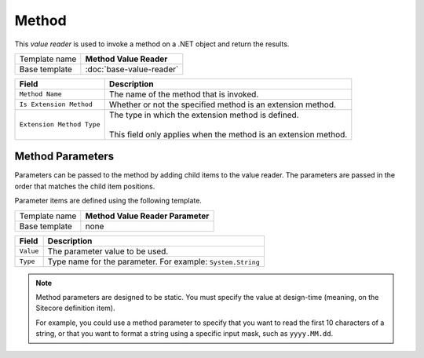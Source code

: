 Method
==========================================

This *value reader* is used to invoke a method on a .NET object and return the results.

+-----------------+-----------------------------------------------------------+
| Template name   | **Method Value Reader**                                   |
+-----------------+-----------------------------------------------------------+
| Base template   | :doc:`base-value-reader`                                  |
+-----------------+-----------------------------------------------------------+

+-----------------------------------+-----------------------------------------------------------------------+
| Field                             | Description                                                           |
+===================================+=======================================================================+
| ``Method Name``                   | The name of the method that is invoked.                               |
+-----------------------------------+-----------------------------------------------------------------------+
| ``Is Extension Method``           | Whether or not the specified method is an extension method.           |
+-----------------------------------+-----------------------------------------------------------------------+
| ``Extension Method Type``         | | The type in which the extension method is defined.                  |
|                                   | |                                                                     |
|                                   | | This field only applies when the method is an extension method.     |
+-----------------------------------+-----------------------------------------------------------------------+

Method Parameters
---------------------

Parameters can be passed to the method by adding child items to the 
value reader. The parameters are passed in the order that matches 
the child item positions.  

Parameter items are defined using the following template.  

+-----------------+-----------------------------------------------------------+
| Template name   | **Method Value Reader Parameter**                         |
+-----------------+-----------------------------------------------------------+
| Base template   | none                                                      |
+-----------------+-----------------------------------------------------------+

+-----------------+----------------------------------------------------------------------+
| Field           | Description                                                          |
+=================+======================================================================+
| ``Value``       | The parameter value to be used.                                      |
+-----------------+----------------------------------------------------------------------+
| ``Type``        | Type name for the parameter. For example: ``System.String``          |
+-----------------+----------------------------------------------------------------------+

.. note::

    Method parameters are designed to be static. You must specify the 
    value at design-time (meaning, on the Sitecore definition item).

    For example, you could use a method parameter to specify that you 
    want to read the first 10 characters of a string, or that you want
    to format a string using a specific input mask, such as ``yyyy.MM.dd``.

